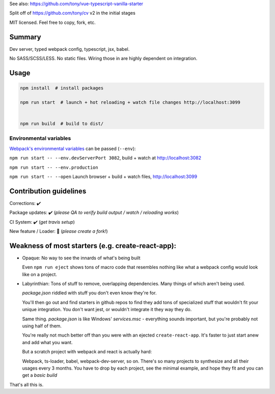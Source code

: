 See also: https://github.com/tony/vue-typescript-vanilla-starter

Split off of https://github.com/tony/cv v2 in the initial stages

MIT licensed. Feel free to copy, fork, etc.

Summary
-------
Dev server, typed webpack config, typescript, jsx, babel.

No SASS/SCSS/LESS. No static files. Wiring those in are highly dependent on
integration.

Usage
-----

.. code-block:: bash
   
   npm install  # install packages

   npm run start  # launch + hot reloading + watch file changes http://localhost:3099


   npm run build  # build to dist/

Environmental variables
"""""""""""""""""""""""

`Webpack's environmental variables`_ can be passed (``--env``):

``npm run start -- --env.devServerPort 3082``, build + watch at http://localhost:3082

``npm run start -- --env.production``

``npm run start -- --open``  Launch browser + build + watch files, http://localhost:3099

.. _Webpack's environmental variables: https://webpack.js.org/guides/environment-variables/

Contribution guidelines
-----------------------
Corrections: ✔️

Package updates: ✔️ (*please QA to verify build output / watch / reloading works*)

CI System: ✔️  (*get travis setup*)

New feature / Loader: 🚫  (*please create a fork!*)

Weakness of most starters (e.g. create-react-app):
--------------------------------------------------
- Opaque: No way to see the innards of what's being built

  Even ``npm run eject`` shows tons of macro code that resembles nothing
  like what a webpack config would look like on a project.
- Labyrinthian: Tons of stuff to remove, overlapping dependencies. Many things
  of which aren't being used. 

  *package.json* riddled with stuff you don't even know they're for.

  You'll then go out and find starters in github repos to find they
  add tons of specialized stuff that wouldn't fit your unique integration.
  You don't want jest, or wouldn't integrate it they way they do.

  Same thing. *package.json* is like Windows' *services.msc* - everything
  sounds important, but you're probably not using half of them.

  You're really not much better off than you were with an ejected
  ``create-react-app``. It's faster to just start anew and add what you want.

  But a scratch project with webpack and react is actually hard:
  
  Webpack, ts-loader, babel, webpack-dev-server, so on. There's so many
  projects to synthesize and all their usages every 3 months. You have
  to drop by each project, see the minimal example, and hope they fit
  and you can get a *basic build*

That's all this is.

